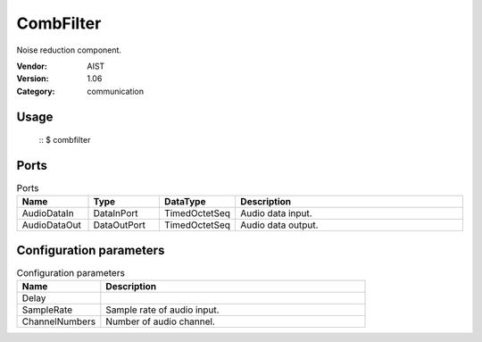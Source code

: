 CombFilter
==========
Noise reduction component.

:Vendor: AIST
:Version: 1.06
:Category: communication

Usage
-----

  ::
  $ combfilter


Ports
-----
.. csv-table:: Ports
   :header: "Name", "Type", "DataType", "Description"
   :widths: 8, 8, 8, 26
   
   "AudioDataIn", "DataInPort", "TimedOctetSeq", "Audio data input."
   "AudioDataOut", "DataOutPort", "TimedOctetSeq", "Audio data output."

.. digraph:: comp

   rankdir=LR;
   CombFilter [shape=Mrecord, label="CombFilter"];
   AudioDataIn [shape=plaintext, label="AudioDataIn"];
   AudioDataIn -> CombFilter;
   AudioDataOut [shape=plaintext, label="AudioDataOut"];
   CombFilter -> AudioDataOut;

Configuration parameters
------------------------
.. csv-table:: Configuration parameters
   :header: "Name", "Description"
   :widths: 12, 38
   
   "Delay", ""
   "SampleRate", "Sample rate of audio input."
   "ChannelNumbers", "Number of audio channel."

